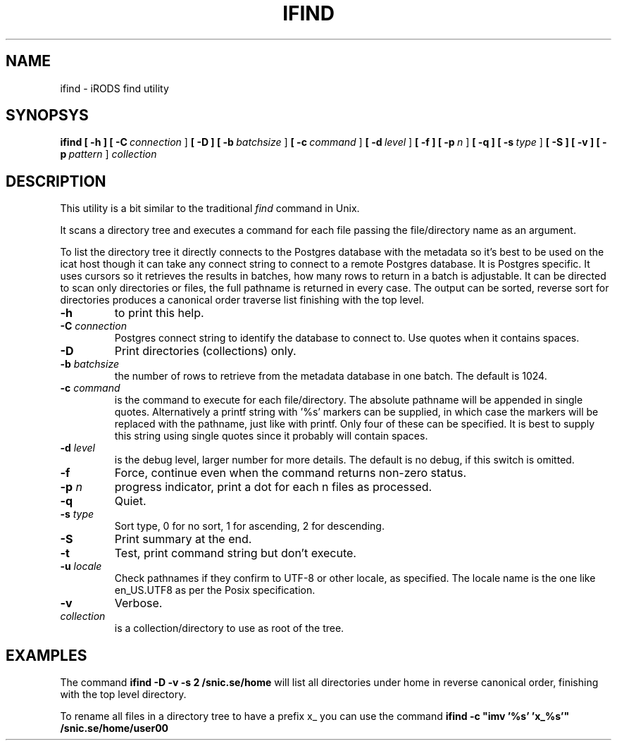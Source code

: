 .TH IFIND "1" "2018-04-25" "iRODS find utility" "User Commands"

.SH NAME
ifind \- iRODS find utility

.SH SYNOPSYS
.B ifind
.B [ \-h ]
.B [ \-C\ \fIconnection\fR ]
.B [ \-D ]
.B [ \-b\ \fIbatchsize\fR ]
.B [ \-c\ \fIcommand\fR ]
.B [ \-d\ \fIlevel\fR ]
.B [ \-f ]
.B [ \-p\ \fIn\fR ]
.B [ \-q ]
.B [ \-s\ \fItype\fR ]
.B [ \-S ]
.B [ \-v ]
.B [ \-p\ \fIpattern\fR ]
.B \fIcollection\fR

.SH DESCRIPTION

This utility is a bit similar to the traditional \fIfind\fR
command in Unix.

It scans a directory tree and executes a command for each
file passing the file/directory name as an argument.

To list the directory tree it directly connects to the Postgres
database with the metadata so it's best to be used on the
icat host though it can take any connect string to connect
to a remote Postgres database. It is Postgres specific. It uses
cursors so it retrieves the results in batches, how many rows
to return in a batch is adjustable. It can be directed to scan
only directories or files, the full pathname is returned in
every case. The output can be sorted, reverse sort for directories
produces a canonical order traverse list finishing with the top level.

.TP
.B \-h\fR
to print this help.

.TP
.B \-C \fIconnection\fR
Postgres connect string to identify the database to connect to.
Use quotes when it contains spaces.

.TP
.B \-D\fR
Print directories (collections) only.

.TP
.B \-b \fIbatchsize\fR
the number of rows to retrieve from the metadata database in one batch.
The default is 1024.

.TP
.B \-c \fIcommand\fR
is the command to execute for each file/directory.
The absolute pathname will be appended in single quotes.
Alternatively a printf string with '%s' markers can be
supplied, in which case the markers will be replaced with
the pathname, just like with printf. Only four of these can
be specified. It is best to supply this string using single
quotes since it probably will contain spaces.

.TP
.B \-d \fIlevel\fR
is the debug level, larger number for more details.
The default is no debug, if this switch is omitted.

.TP
.B \-f\fR
Force, continue even when the command returns non-zero status.

.TP
.B \-p \fIn\fR
progress indicator, print a dot for each n files as
processed.

.TP
.B \-q\fR
Quiet.

.TP
.B \-s \fItype\fR
Sort type, 0 for no sort, 1 for ascending, 2 for descending.

.TP
.B \-S\fR
Print summary at the end.

.TP
.B \-t\fR
Test, print command string but don't execute.

.TP
.B \-u \fIlocale\fR
Check pathnames if they confirm to UTF-8 or other locale, as specified.
The locale name is the one like en_US.UTF8 as per the Posix specification.

.TP
.B \-v\fR
Verbose.

.TP
.B \fIcollection\fR
is a collection/directory to use as root of the tree.

.SH EXAMPLES

The command 
.B ifind -D -v -s 2 /snic.se/home
will list all directories under home in reverse canonical order,
finishing with the top level directory.

To rename all files in a directory tree to have a prefix x_ you can use
the command
.B ifind -c \(dqimv '%s' 'x_%s'\(dq /snic.se/home/user00


